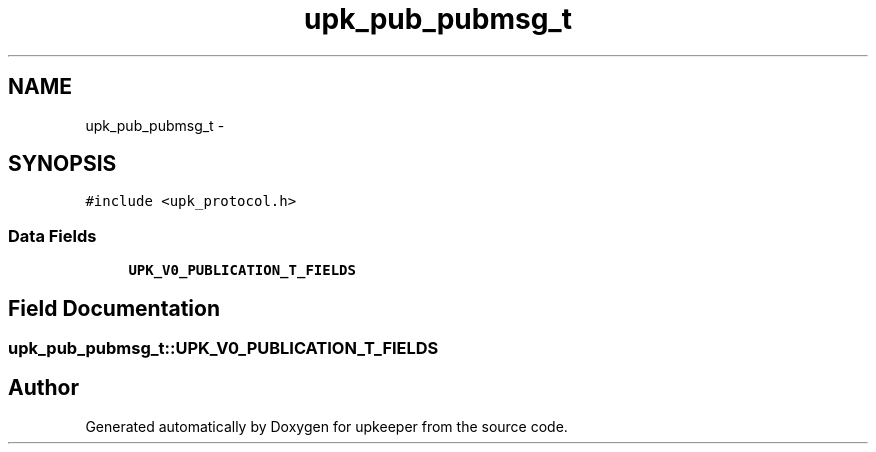 .TH "upk_pub_pubmsg_t" 3 "Tue Jul 26 2011" "Version 1" "upkeeper" \" -*- nroff -*-
.ad l
.nh
.SH NAME
upk_pub_pubmsg_t \- 
.SH SYNOPSIS
.br
.PP
.PP
\fC#include <upk_protocol.h>\fP
.SS "Data Fields"

.in +1c
.ti -1c
.RI "\fBUPK_V0_PUBLICATION_T_FIELDS\fP"
.br
.in -1c
.SH "Field Documentation"
.PP 
.SS "\fBupk_pub_pubmsg_t::UPK_V0_PUBLICATION_T_FIELDS\fP"

.SH "Author"
.PP 
Generated automatically by Doxygen for upkeeper from the source code.
